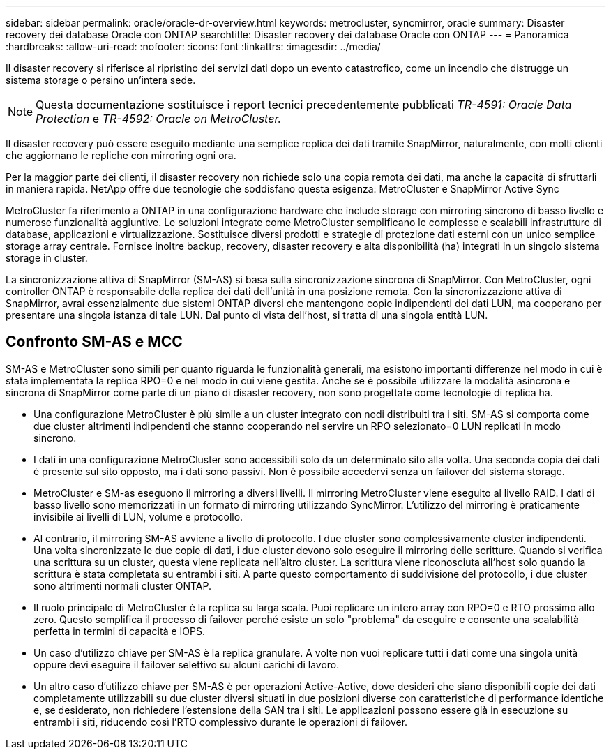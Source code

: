 ---
sidebar: sidebar 
permalink: oracle/oracle-dr-overview.html 
keywords: metrocluster, syncmirror, oracle 
summary: Disaster recovery dei database Oracle con ONTAP 
searchtitle: Disaster recovery dei database Oracle con ONTAP 
---
= Panoramica
:hardbreaks:
:allow-uri-read: 
:nofooter: 
:icons: font
:linkattrs: 
:imagesdir: ../media/


[role="lead"]
Il disaster recovery si riferisce al ripristino dei servizi dati dopo un evento catastrofico, come un incendio che distrugge un sistema storage o persino un'intera sede.


NOTE: Questa documentazione sostituisce i report tecnici precedentemente pubblicati _TR-4591: Oracle Data Protection_ e _TR-4592: Oracle on MetroCluster._

Il disaster recovery può essere eseguito mediante una semplice replica dei dati tramite SnapMirror, naturalmente, con molti clienti che aggiornano le repliche con mirroring ogni ora.

Per la maggior parte dei clienti, il disaster recovery non richiede solo una copia remota dei dati, ma anche la capacità di sfruttarli in maniera rapida. NetApp offre due tecnologie che soddisfano questa esigenza: MetroCluster e SnapMirror Active Sync

MetroCluster fa riferimento a ONTAP in una configurazione hardware che include storage con mirroring sincrono di basso livello e numerose funzionalità aggiuntive. Le soluzioni integrate come MetroCluster semplificano le complesse e scalabili infrastrutture di database, applicazioni e virtualizzazione. Sostituisce diversi prodotti e strategie di protezione dati esterni con un unico semplice storage array centrale. Fornisce inoltre backup, recovery, disaster recovery e alta disponibilità (ha) integrati in un singolo sistema storage in cluster.

La sincronizzazione attiva di SnapMirror (SM-AS) si basa sulla sincronizzazione sincrona di SnapMirror. Con MetroCluster, ogni controller ONTAP è responsabile della replica dei dati dell'unità in una posizione remota. Con la sincronizzazione attiva di SnapMirror, avrai essenzialmente due sistemi ONTAP diversi che mantengono copie indipendenti dei dati LUN, ma cooperano per presentare una singola istanza di tale LUN. Dal punto di vista dell'host, si tratta di una singola entità LUN.



== Confronto SM-AS e MCC

SM-AS e MetroCluster sono simili per quanto riguarda le funzionalità generali, ma esistono importanti differenze nel modo in cui è stata implementata la replica RPO=0 e nel modo in cui viene gestita. Anche se è possibile utilizzare la modalità asincrona e sincrona di SnapMirror come parte di un piano di disaster recovery, non sono progettate come tecnologie di replica ha.

* Una configurazione MetroCluster è più simile a un cluster integrato con nodi distribuiti tra i siti. SM-AS si comporta come due cluster altrimenti indipendenti che stanno cooperando nel servire un RPO selezionato=0 LUN replicati in modo sincrono.
* I dati in una configurazione MetroCluster sono accessibili solo da un determinato sito alla volta. Una seconda copia dei dati è presente sul sito opposto, ma i dati sono passivi. Non è possibile accedervi senza un failover del sistema storage.
* MetroCluster e SM-as eseguono il mirroring a diversi livelli. Il mirroring MetroCluster viene eseguito al livello RAID. I dati di basso livello sono memorizzati in un formato di mirroring utilizzando SyncMirror. L'utilizzo del mirroring è praticamente invisibile ai livelli di LUN, volume e protocollo.
* Al contrario, il mirroring SM-AS avviene a livello di protocollo. I due cluster sono complessivamente cluster indipendenti. Una volta sincronizzate le due copie di dati, i due cluster devono solo eseguire il mirroring delle scritture. Quando si verifica una scrittura su un cluster, questa viene replicata nell'altro cluster. La scrittura viene riconosciuta all'host solo quando la scrittura è stata completata su entrambi i siti. A parte questo comportamento di suddivisione del protocollo, i due cluster sono altrimenti normali cluster ONTAP.
* Il ruolo principale di MetroCluster è la replica su larga scala. Puoi replicare un intero array con RPO=0 e RTO prossimo allo zero. Questo semplifica il processo di failover perché esiste un solo "problema" da eseguire e consente una scalabilità perfetta in termini di capacità e IOPS.
* Un caso d'utilizzo chiave per SM-AS è la replica granulare. A volte non vuoi replicare tutti i dati come una singola unità oppure devi eseguire il failover selettivo su alcuni carichi di lavoro.
* Un altro caso d'utilizzo chiave per SM-AS è per operazioni Active-Active, dove desideri che siano disponibili copie dei dati completamente utilizzabili su due cluster diversi situati in due posizioni diverse con caratteristiche di performance identiche e, se desiderato, non richiedere l'estensione della SAN tra i siti. Le applicazioni possono essere già in esecuzione su entrambi i siti, riducendo così l'RTO complessivo durante le operazioni di failover.

